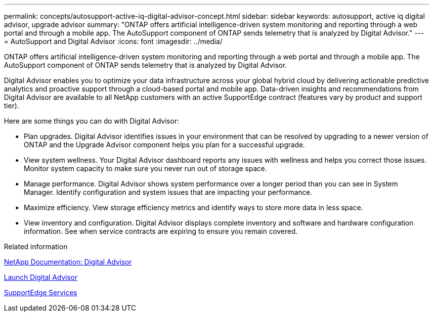 ---
permalink: concepts/autosupport-active-iq-digital-advisor-concept.html
sidebar: sidebar
keywords: autosupport, active iq digital advisor, upgrade advisor
summary: "ONTAP offers artificial intelligence-driven system monitoring and reporting through a web portal and through a mobile app. The AutoSupport component of ONTAP sends telemetry that is analyzed by Digital Advisor."
---
= AutoSupport and Digital Advisor
:icons: font
:imagesdir: ../media/

[.lead]
ONTAP offers artificial intelligence-driven system monitoring and reporting through a web portal and through a mobile app. The AutoSupport component of ONTAP sends telemetry that is analyzed by Digital Advisor.

Digital Advisor enables you to optimize your data infrastructure across your global hybrid cloud by delivering actionable predictive analytics and proactive support through a cloud-based portal and mobile app. Data-driven insights and recommendations from Digital Advisor are available to all NetApp customers with an active SupportEdge contract (features vary by product and support tier).

Here are some things you can do with Digital Advisor:

* Plan upgrades. Digital Advisor identifies issues in your environment that can be resolved by upgrading to a newer version of ONTAP and the Upgrade Advisor component helps you plan for a successful upgrade.
* View system wellness. Your Digital Advisor dashboard reports any issues with wellness and helps you correct those issues. Monitor system capacity to make sure you never run out of storage space.
* Manage performance. Digital Advisor shows system performance over a longer period than you can see in System Manager. Identify configuration and system issues that are impacting your performance.
* Maximize efficiency. View storage efficiency metrics and identify ways to store more data in less space.
* View inventory and configuration. Digital Advisor displays complete inventory and software and hardware configuration information. See when service contracts are expiring to ensure you remain covered.

.Related information

https://docs.netapp.com/us-en/active-iq/[NetApp Documentation: Digital Advisor]

https://aiq.netapp.com/custom-dashboard/search[Launch Digital Advisor]

https://www.netapp.com/us/services/support-edge.aspx[SupportEdge Services]
